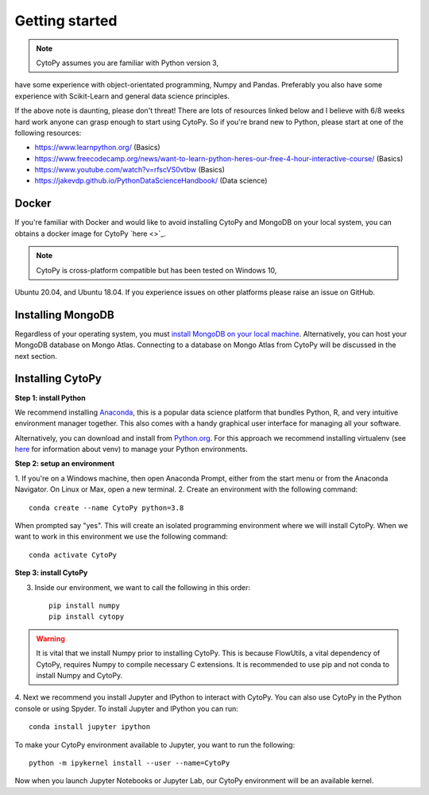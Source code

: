 ****************
Getting started
****************

.. note:: CytoPy assumes you are familiar with Python version 3,
have some experience with object-orientated programming, Numpy and Pandas.
Preferably you also have some experience with Scikit-Learn and general
data science principles.

If the above note is daunting, please don't threat! There are lots of resources
linked below and I believe with 6/8 weeks hard work anyone can grasp enough to
start using CytoPy. So if you're brand new to Python, please start at one of the
following resources:

* https://www.learnpython.org/ (Basics)
* https://www.freecodecamp.org/news/want-to-learn-python-heres-our-free-4-hour-interactive-course/ (Basics)
* https://www.youtube.com/watch?v=rfscVS0vtbw (Basics)
* https://jakevdp.github.io/PythonDataScienceHandbook/ (Data science)

Docker
#######

If you're familiar with Docker and would like to avoid installing CytoPy and
MongoDB on your local system, you can obtains a docker image for CytoPy
`here <>`_.

.. note:: CytoPy is cross-platform compatible but has been tested on Windows 10,
Ubuntu 20.04, and Ubuntu 18.04. If you experience issues on other platforms please
raise an issue on GitHub.

Installing MongoDB
###################

Regardless of your operating system, you must `install MongoDB on your local machine
<https://docs.mongodb.com/manual/administration/install-community/>`_. Alternatively,
you can host your MongoDB database on Mongo Atlas. Connecting to a database
on Mongo Atlas from CytoPy will be discussed in the next section.


Installing CytoPy
##################

**Step 1: install Python**

We recommend installing `Anaconda <https://www.anaconda.com/products/individual#Downloads>`_, this
is a popular data science platform that bundles Python, R, and very intuitive environment
manager together. This also comes with a handy graphical user interface for managing
all your software.

Alternatively, you can download and install from `Python.org <https://www.python.org/downloads>`_.
For this approach we recommend installing virtualenv (see `here <https://realpython.com/python-virtual-environments-a-primer/>`_
for information about venv) to manage your Python environments.

**Step 2: setup an environment**

1. If you're on a Windows machine, then open Anaconda Prompt, either from the start menu
or from the Anaconda Navigator. On Linux or Max, open a new terminal.
2. Create an environment with the following command::

    conda create --name CytoPy python=3.8

When prompted say "yes". This will create an isolated programming environment where we
will install CytoPy. When we want to work in this environment we use the following
command::

    conda activate CytoPy

**Step 3: install CytoPy**

3. Inside our environment, we want to call the following in this order::

    pip install numpy
    pip install cytopy

.. warning::
    It is vital that we install Numpy prior to installing CytoPy. This is because
    FlowUtils, a vital dependency of CytoPy, requires Numpy to compile necessary
    C extensions. It is recommended to use pip and not conda to install Numpy
    and CytoPy.

4. Next we recommend you install Jupyter and IPython to interact with CytoPy. You
can also use CytoPy in the Python console or using Spyder. To install Jupyter and
IPython you can run::

    conda install jupyter ipython

To make your CytoPy environment available to Jupyter, you want to run the following::

    python -m ipykernel install --user --name=CytoPy

Now when you launch Jupyter Notebooks or Jupyter Lab, our CytoPy environment
will be an available kernel.
